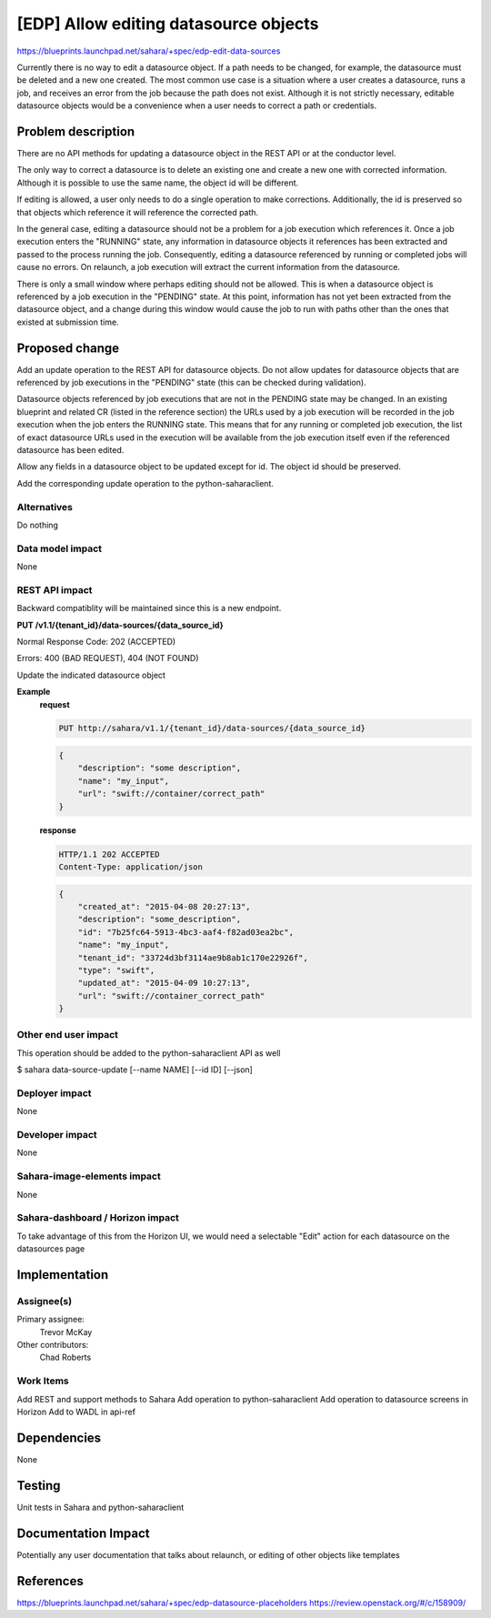 ..
 This work is licensed under a Creative Commons Attribution 3.0 Unported
 License.

 http://creativecommons.org/licenses/by/3.0/legalcode

======================================
[EDP] Allow editing datasource objects
======================================

https://blueprints.launchpad.net/sahara/+spec/edp-edit-data-sources

Currently there is no way to edit a datasource object. If a path needs
to be changed, for example, the datasource must be deleted and a new
one created. The most common use case is a situation where a user
creates a datasource, runs a job, and receives an error from the job
because the path does not exist. Although it is not strictly necessary,
editable datasource objects would be a convenience when a user needs to
correct a path or credentials.

Problem description
===================

There are no API methods for updating a datasource object in the
REST API or at the conductor level.

The only way to correct a datasource is to delete an existing one and
create a new one with corrected information. Although it is possible to
use the same name, the object id will be different.

If editing is allowed, a user only needs to do a single operation to
make corrections. Additionally, the id is preserved so that objects which
reference it will reference the corrected path.

In the general case, editing a datasource should not be a problem for
a job execution which references it. Once a job execution enters the "RUNNING"
state, any information in datasource objects it references has been extracted
and passed to the process running the job. Consequently, editing a datasource
referenced by running or completed jobs will cause no errors. On relaunch,
a job execution will extract the current information from the datasource.

There is only a small window where perhaps editing should not be allowed.
This is when a datasource object is referenced by a job execution in the
"PENDING" state. At this point, information has not yet been extracted
from the datasource object, and a change during this window would
cause the job to run with paths other than the ones that existed at submission
time.

Proposed change
===============

Add an update operation to the REST API for datasource objects. Do not
allow updates for datasource objects that are referenced by job executions
in the "PENDING" state (this can be checked during validation).

Datasource objects referenced by job executions that are not in the PENDING
state may be changed. In an existing blueprint and related CR (listed in the
reference section) the URLs used by a job execution will be recorded in
the job execution when the job enters the RUNNING state. This means that for
any running or completed job execution, the list of exact datasource URLs
used in the execution will be available from the job execution itself even
if the referenced datasource has been edited.

Allow any fields in a datasource object to be updated except for id.
The object id should be preserved.

Add the corresponding update operation to the python-saharaclient.

Alternatives
------------

Do nothing

Data model impact
-----------------

None

REST API impact
---------------

Backward compatiblity will be maintained since this is a new endpoint.

**PUT /v1.1/{tenant_id}/data-sources/{data_source_id}**

Normal Response Code: 202 (ACCEPTED)

Errors: 400 (BAD REQUEST), 404 (NOT FOUND)

Update the indicated datasource object

**Example**
    **request**

    .. sourcecode:: http

        PUT http://sahara/v1.1/{tenant_id}/data-sources/{data_source_id}

    .. sourcecode:: http

        {
            "description": "some description",
            "name": "my_input",
            "url": "swift://container/correct_path"
        }

    **response**

    .. sourcecode:: http

        HTTP/1.1 202 ACCEPTED
        Content-Type: application/json

    .. sourcecode:: json

        {
            "created_at": "2015-04-08 20:27:13",
            "description": "some_description",
            "id": "7b25fc64-5913-4bc3-aaf4-f82ad03ea2bc",
            "name": "my_input",
            "tenant_id": "33724d3bf3114ae9b8ab1c170e22926f",
            "type": "swift",
            "updated_at": "2015-04-09 10:27:13",
            "url": "swift://container_correct_path"
        }


Other end user impact
---------------------

This operation should be added to the python-saharaclient API as well

$ sahara data-source-update [--name NAME] [--id ID] [--json]

Deployer impact
---------------

None

Developer impact
----------------

None

Sahara-image-elements impact
----------------------------

None

Sahara-dashboard / Horizon impact
---------------------------------

To take advantage of this from the Horizon UI, we would need a selectable
"Edit" action for each datasource on the datasources page

Implementation
==============

Assignee(s)
-----------

Primary assignee:
  Trevor McKay

Other contributors:
  Chad Roberts

Work Items
----------

Add REST and support methods to Sahara
Add operation to python-saharaclient
Add operation to datasource screens in Horizon
Add to WADL in api-ref

Dependencies
============

None


Testing
=======

Unit tests in Sahara and python-saharaclient

Documentation Impact
====================

Potentially any user documentation that talks about relaunch, or
editing of other objects like templates

References
==========

https://blueprints.launchpad.net/sahara/+spec/edp-datasource-placeholders
https://review.openstack.org/#/c/158909/
